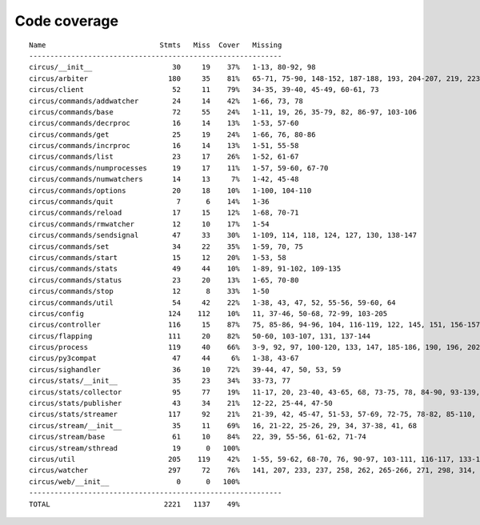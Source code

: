 
Code coverage
=============


::

    Name                           Stmts   Miss  Cover   Missing
    ------------------------------------------------------------
    circus/__init__                   30     19    37%   1-13, 80-92, 98
    circus/arbiter                   180     35    81%   65-71, 75-90, 148-152, 187-188, 193, 204-207, 219, 223-228, 247, 263, 288-289, 293, 303-304
    circus/client                     52     11    79%   34-35, 39-40, 45-49, 60-61, 73
    circus/commands/addwatcher        24     14    42%   1-66, 73, 78
    circus/commands/base              72     55    24%   1-11, 19, 26, 35-79, 82, 86-97, 103-106
    circus/commands/decrproc          16     14    13%   1-53, 57-60
    circus/commands/get               25     19    24%   1-66, 76, 80-86
    circus/commands/incrproc          16     14    13%   1-51, 55-58
    circus/commands/list              23     17    26%   1-52, 61-67
    circus/commands/numprocesses      19     17    11%   1-57, 59-60, 67-70
    circus/commands/numwatchers       14     13     7%   1-42, 45-48
    circus/commands/options           20     18    10%   1-100, 104-110
    circus/commands/quit               7      6    14%   1-36
    circus/commands/reload            17     15    12%   1-68, 70-71
    circus/commands/rmwatcher         12     10    17%   1-54
    circus/commands/sendsignal        47     33    30%   1-109, 114, 118, 124, 127, 130, 138-147
    circus/commands/set               34     22    35%   1-59, 70, 75
    circus/commands/start             15     12    20%   1-53, 58
    circus/commands/stats             49     44    10%   1-89, 91-102, 109-135
    circus/commands/status            23     20    13%   1-65, 70-80
    circus/commands/stop              12      8    33%   1-50
    circus/commands/util              54     42    22%   1-38, 43, 47, 52, 55-56, 59-60, 64
    circus/config                    124    112    10%   11, 37-46, 50-68, 72-99, 103-205
    circus/controller                116     15    87%   75, 85-86, 94-96, 104, 116-119, 122, 145, 151, 156-157
    circus/flapping                  111     20    82%   50-60, 103-107, 131, 137-144
    circus/process                   119     40    66%   3-9, 92, 97, 100-120, 133, 147, 185-186, 190, 196, 202, 208-211, 216-221, 234-235, 239, 254
    circus/py3compat                  47     44     6%   1-38, 43-67
    circus/sighandler                 36     10    72%   39-44, 47, 50, 53, 59
    circus/stats/__init__             35     23    34%   33-73, 77
    circus/stats/collector            95     77    19%   11-17, 20, 23-40, 43-65, 68, 73-75, 78, 84-90, 93-139, 142-145
    circus/stats/publisher            43     34    21%   12-22, 25-44, 47-50
    circus/stats/streamer            117     92    21%   21-39, 42, 45-47, 51-53, 57-69, 72-75, 78-82, 85-110, 113-135, 138-142
    circus/stream/__init__            35     11    69%   16, 21-22, 25-26, 29, 34, 37-38, 41, 68
    circus/stream/base                61     10    84%   22, 39, 55-56, 61-62, 71-74
    circus/stream/sthread             19      0   100%   
    circus/util                      205    119    42%   1-55, 59-62, 68-70, 76, 90-97, 103-111, 116-117, 133-134, 144-145, 149-150, 154-157, 161-162, 168, 173, 182, 191, 204, 212, 224, 232, 234, 238-244, 250-255, 260-313
    circus/watcher                   297     72    76%   141, 207, 233, 237, 258, 262, 265-266, 271, 298, 314, 334, 342-343, 346-347, 355, 365, 383-385, 395-397, 403-408, 414-415, 425-426, 443, 462, 471, 480-483, 490, 493, 496-498, 520, 536, 538-539, 541-542, 544-545, 547, 549-550, 554-568
    circus/web/__init__                0      0   100%   
    ------------------------------------------------------------
    TOTAL                           2221   1137    49%   


